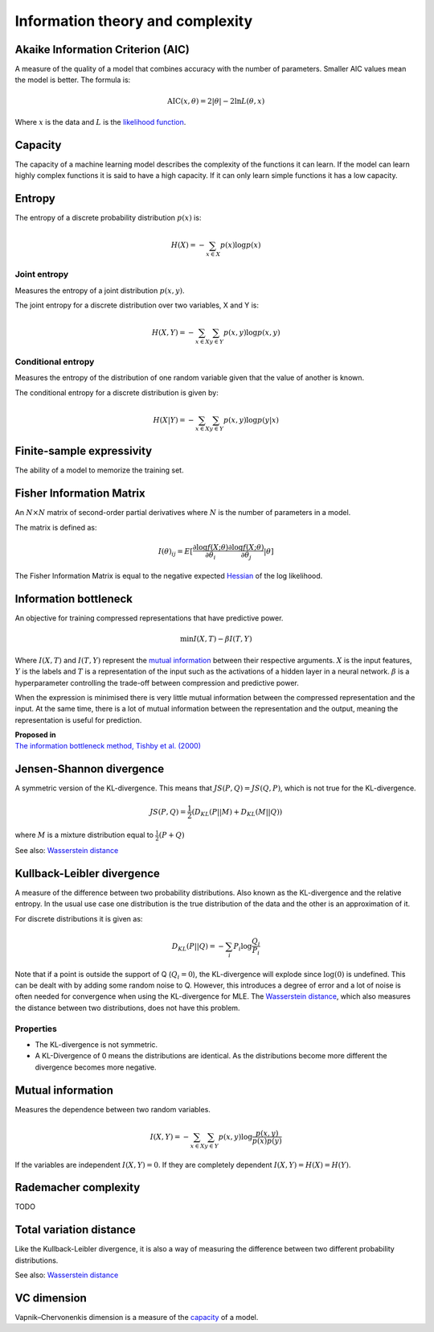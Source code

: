 """"""""""""""""""""""""""""
Information theory and complexity
""""""""""""""""""""""""""""

Akaike Information Criterion (AIC)
------------------------------------
A measure of the quality of a model that combines accuracy with the number of parameters. Smaller AIC values mean the model is better. The formula is:

.. math::

  \text{AIC}(x,\theta) = 2|\theta| - 2 \ln L(\theta,x)
  
Where :math:`x` is the data and :math:`L` is the `likelihood function <https://ml-compiled.readthedocs.io/en/latest/probability.html#likelihood>`_.

Capacity
----------
The capacity of a machine learning model describes the complexity of the functions it can learn. If the model can learn highly complex functions it is said to have a high capacity. If it can only learn simple functions it has a low capacity.

Entropy
-------------
The entropy of a discrete probability distribution :math:`p(x)` is:

.. math::

    H(X) = -\sum_{x \in X} p(x) \log p(x)

Joint entropy
_______________
Measures the entropy of a joint distribution :math:`p(x,y)`. 

The joint entropy for a discrete distribution over two variables, X and Y is:

.. math::

    H(X,Y) = -\sum_{x \in X} \sum_{y \in Y} p(x,y) \log p(x,y)


Conditional entropy
_____________________
Measures the entropy of the distribution of one random variable given that the value of another is known. 

The conditional entropy for a discrete distribution is given by:

.. math::

    H(X|Y) = -\sum_{x \in X} \sum_{y \in Y} p(x,y) \log p(y|x)


Finite-sample expressivity
----------------------------
The ability of a model to memorize the training set.

Fisher Information Matrix
---------------------------
An :math:`N \times N` matrix of second-order partial derivatives where :math:`N` is the number of parameters in a model.

The matrix is defined as:

.. math::

  I(\theta)_{ij} = E[\frac{\partial \log f(X;\theta)}{\partial \theta_i} \frac{\partial \log f(X;\theta)}{\partial \theta_j}|\theta]
  
The Fisher Information Matrix is equal to the negative expected `Hessian <https://ml-compiled.readthedocs.io/en/latest/calculus.html#hessian-matrix>`_ of the log likelihood.


Information bottleneck
-------------------------
An objective for training compressed representations that have predictive power.

.. math::

  \min I(X,T) - \beta I(T,Y)
  
Where :math:`I(X,T)` and :math:`I(T,Y)` represent the `mutual information <https://ml-compiled.readthedocs.io/en/latest/entropy.html#mutual-information>`_ between their respective arguments. :math:`X` is the input features, :math:`Y` is the labels and :math:`T` is a representation of the input such as the activations of a hidden layer in a neural network. :math:`\beta` is a hyperparameter controlling the trade-off between compression and predictive power.

When the expression is minimised there is very little mutual information between the compressed representation and the input. At the same time, there is a lot of mutual information between the representation and the output, meaning the representation is useful for prediction.

| **Proposed in**
| `The information bottleneck method, Tishby et al. (2000) <https://arxiv.org/pdf/physics/0004057.pdf>`_

Jensen-Shannon divergence
---------------------------
A symmetric version of the KL-divergence. This means that :math:`JS(P,Q) = JS(Q,P)`, which is not true for the KL-divergence.

.. math::

    JS(P,Q) = \frac{1}{2}(D_{KL}(P||M) + D_{KL}(M||Q))

where :math:`M` is a mixture distribution equal to :math:`\frac{1}{2}(P + Q)`

See also: `Wasserstein distance <https://ml-compiled.readthedocs.io/en/latest/high_dimensionality.html#wasserstein-distance>`_
    
Kullback-Leibler divergence
----------------------------------
A measure of the difference between two probability distributions. Also known as the KL-divergence and the relative entropy. In the usual use case one distribution is the true distribution of the data and the other is an approximation of it. 

For discrete distributions it is given as:

.. math::

    D_{KL}(P||Q) = -\sum_i P_i \log \frac{Q_i}{P_i}

Note that if a point is outside the support of Q (:math:`Q_i = 0`), the KL-divergence will explode since :math:`\log (0)` is undefined. This can be dealt with by adding some random noise to Q. However, this introduces a degree of error and a lot of noise is often needed for convergence when using the KL-divergence for MLE. The `Wasserstein distance <https://ml-compiled.readthedocs.io/en/latest/high_dimensionality.html#wasserstein-distance>`_, which also measures the distance between two distributions, does not have this problem.

Properties
______________

* The KL-divergence is not symmetric.
* A KL-Divergence of 0 means the distributions are identical. As the distributions become more different the divergence becomes more negative.

Mutual information
-----------------------
Measures the dependence between two random variables.

.. math::

    I(X,Y) = -\sum_{x \in X} \sum_{y \in Y} p(x,y) \log \frac{p(x,y)}{p(x)p(y)}
   
If the variables are independent :math:`I(X,Y) = 0`. If they are completely dependent :math:`I(X,Y) = H(X) = H(Y)`.
   
Rademacher complexity
-------------------------
TODO

Total variation distance
-----------------------------
Like the Kullback-Leibler divergence, it is also a way of measuring the difference between two different probability distributions.

See also: `Wasserstein distance <https://ml-compiled.readthedocs.io/en/latest/geometry.html#wasserstein-distance>`_

VC dimension
--------------
Vapnik–Chervonenkis dimension is a measure of the `capacity <https://ml-compiled.readthedocs.io/en/latest/entropy.html#capacity>`_ of a model.
